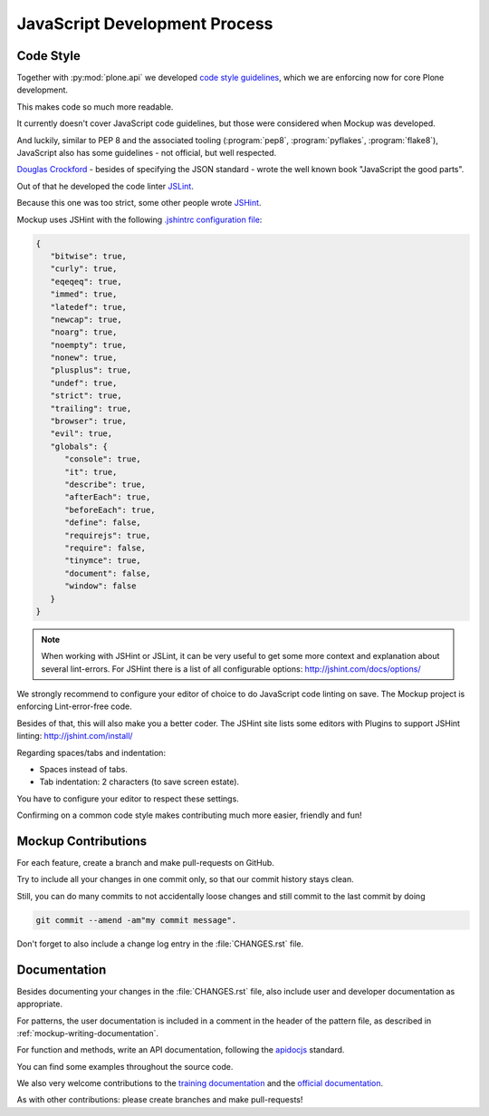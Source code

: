 ==============================
JavaScript Development Process
==============================

Code Style
==========

Together with :py:mod:`plone.api` we developed `code style guidelines <https://github.com/plone/plone.api/blob/master/docs/contribute/conventions.rst>`_,
which we are enforcing now for core Plone development.

This makes code so much more readable.

It currently doesn't cover JavaScript code guidelines, but those were considered when Mockup was developed.

And luckily, similar to PEP 8 and the associated tooling (:program:`pep8`, :program:`pyflakes`, :program:`flake8`),
JavaScript also has some guidelines - not official, but well respected.

`Douglas Crockford <http://javascript.crockford.com/>`_ - besides of specifying the JSON standard - wrote the well known book "JavaScript the good parts".

Out of that he developed the code linter `JSLint <http://www.jslint.com/>`_.

Because this one was too strict, some other people wrote `JSHint <http://jshint.com/>`_.

Mockup uses JSHint with the following `.jshintrc configuration file <https://github.com/plone/mockup/blob/master/mockup/.jshintrc>`_:

.. code-block:: javascript

    {
       "bitwise": true,
       "curly": true,
       "eqeqeq": true,
       "immed": true,
       "latedef": true,
       "newcap": true,
       "noarg": true,
       "noempty": true,
       "nonew": true,
       "plusplus": true,
       "undef": true,
       "strict": true,
       "trailing": true,
       "browser": true,
       "evil": true,
       "globals": {
          "console": true,
          "it": true,
          "describe": true,
          "afterEach": true,
          "beforeEach": true,
          "define": false,
          "requirejs": true,
          "require": false,
          "tinymce": true,
          "document": false,
          "window": false
       }
    }


.. note::

    When working with JSHint or JSLint, it can be very useful to get some more context and explanation about several lint-errors.
    For JSHint there is a list of all configurable options: http://jshint.com/docs/options/


We strongly recommend to configure your editor of choice to do JavaScript code linting on save.
The Mockup project is enforcing Lint-error-free code.

Besides of that, this will also make you a better coder.
The JSHint site lists some editors with Plugins to support JSHint linting: http://jshint.com/install/


Regarding spaces/tabs and indentation:

- Spaces instead of tabs.
- Tab indentation: 2 characters (to save screen estate).

You have to configure your editor to respect these settings.

Confirming on a common code style makes contributing much more easier, friendly and fun!


Mockup Contributions
====================

For each feature, create a branch and make pull-requests on GitHub.

Try to include all your changes in one commit only, so that our commit history stays clean.

Still, you can do many commits to not accidentally loose changes and still commit to the last commit by doing

.. code-block:: console

   git commit --amend -am"my commit message".

Don't forget to also include a change log entry in the :file:`CHANGES.rst` file.


Documentation
=============

Besides documenting your changes in the :file:`CHANGES.rst` file, also include user and developer documentation as appropriate.

For patterns, the user documentation is included in a comment in the header of the pattern file, as described in :ref:`mockup-writing-documentation`.

For function and methods, write an API documentation, following the `apidocjs <http://apidocjs.com/>`_ standard.

You can find some examples throughout the source code.

We also very welcome contributions to the `training documentation <https://github.com/plone/training>`_ and the `official documentation <https://github.com/plone/documentation>`_.

As with other contributions: please create branches and make pull-requests!
